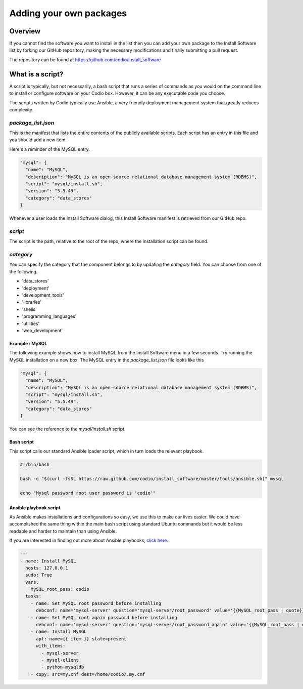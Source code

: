 .. _parts-coding:

Adding your own packages
========================

Overview
--------
If you cannot find the software you want to install in the list then you can add your own package to the Install Software list by forking our GitHub repository, making the necessary modifications and finally submitting a pull request.

The repository can be found at https://github.com/codio/install_software

What is a script?
-----------------
A script is typically, but not necessarily, a bash script that runs a series of commands as you would on the command line to install or configure software on your Codio box. However, it can be any executable code you choose.

The scripts written by Codio typically use Ansible, a very friendly deployment management system that greatly reduces complexity.

`package_list.json`
^^^^^^^^^^^^^^^^^^^
This is the manifest that lists the entire contents of the publicly available scripts. Each script has an entry in this file and you should add a new item. 

Here's a reminder of the MySQL entry.

.. code:: json

    "mysql": {
      "name": "MySQL",
      "description": "MySQL is an open-source relational database management system (RDBMS)",
      "script": "mysql/install.sh",
      "version": "5.5.49",
      "category": "data_stores"
    }


Whenever a user loads the Install Software dialog, this Install Software manifest is retrieved from our GitHub repo.

`script`
^^^^^^^^
The script is the path, relative to the root of the repo, where the installation script can be found.

`category`
^^^^^^^^^^
You can specify the category that the component belongs to by updating the `category` field. You can choose from one of the following.


- 'data_stores'
- 'deployment'
- 'development_tools'
- 'libraries'
- 'shells'
- 'programming_languages'
- 'utilities'
- 'web_development'


Example : MySQL
...............
The following example shows how to install MySQL from the Install Software menu in a few seconds. Try running the MySQL installation on a new box. The MySQL entry in the `package_list.json` file looks like this

.. code:: json

    "mysql": {
      "name": "MySQL",
      "description": "MySQL is an open-source relational database management system (RDBMS)",
      "script": "mysql/install.sh",
      "version": "5.5.49",
      "category": "data_stores"
    }


You can see the reference to the `mysql/install.sh` script.

Bash script
...........
This script calls our standard Ansible loader script, which in turn loads the relevant playbook.

.. code:: bash

    #!/bin/bash

    bash -c "$(curl -fsSL https://raw.github.com/codio/install_software/master/tools/ansible.sh)" mysql

    echo "Mysql password root user password is 'codio'"


Ansible playbook script
.......................
As Ansible makes installations and configurations so easy, we use this to make our lives easier. We could have accomplished the same thing within the main bash script using standard Ubuntu commands but it would be less readable and harder to maintain than using Ansible.

If you are interested in finding out more about Ansible playbooks, `click here <http://docs.ansible.com/>`_.

.. code:: json

    ---
    - name: Install MySQL
      hosts: 127.0.0.1
      sudo: True
      vars:
        MySQL_root_pass: codio
      tasks:
        - name: Set MySQL root password before installing
          debconf: name='mysql-server' question='mysql-server/root_password' value='{{MySQL_root_pass | quote}}' vtype='password'
        - name: Set MySQL root again password before installing
          debconf: name='mysql-server' question='mysql-server/root_password_again' value='{{MySQL_root_pass | quote}}' vtype='password'
        - name: Install MySQL
          apt: name={{ item }} state=present
          with_items:
            - mysql-server
            - mysql-client
            - python-mysqldb
        - copy: src=my.cnf dest=/home/codio/.my.cnf

